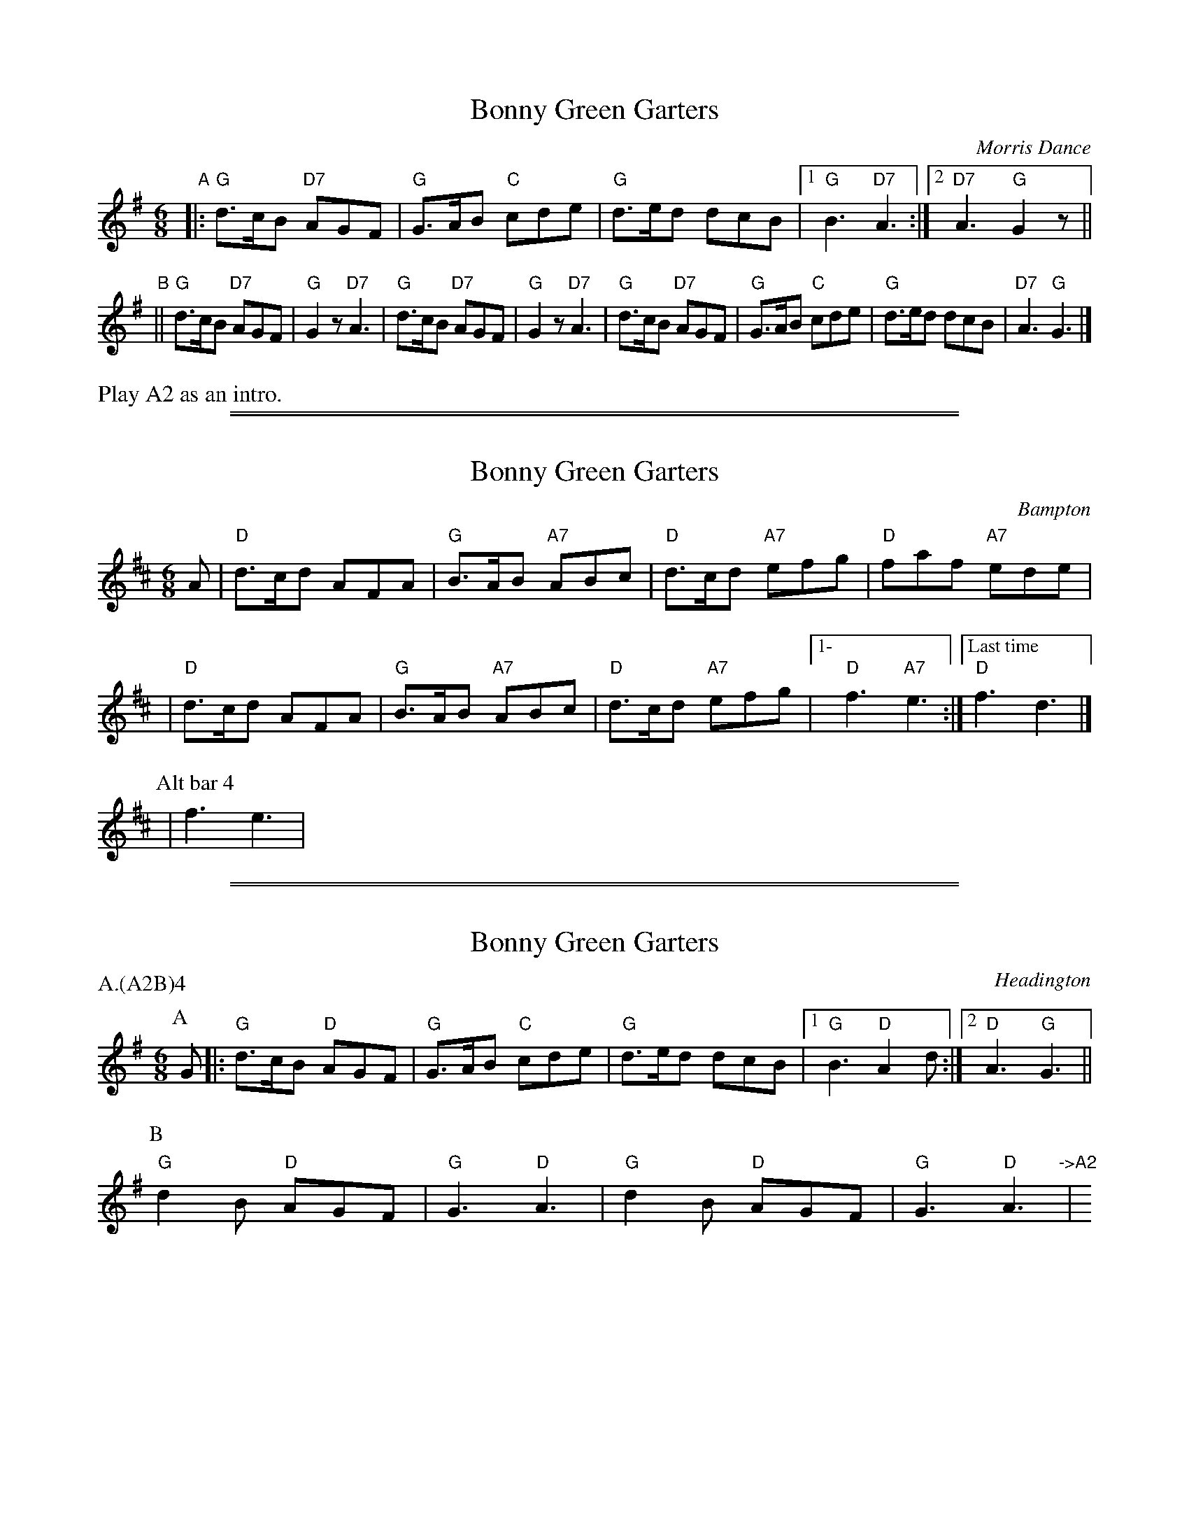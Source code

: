 X: 1
T: Bonny Green Garters
O: Morris Dance
R: jig
B: Morris Ring
B: Barnes v.2 p.13
Z: 2014 John Chambers <jc:trillian.mit.edu>
M: 6/8
L: 1/8
K: G
"A"|:"G"d>cB "D7"AGF | "G"G>AB "C"cde |\
"G"d>ed dcB |1 "G"B3 "D7"A3 :|2 "D7"A3 "G"G2z ||
"B"||\
"G"d>cB "D7"AGF | "G"G2z "D7"A3 |\
"G"d>cB "D7"AGF | "G"G2z "D7"A3 |\
"G"d>cB "D7"AGF | "G"G>AB "C"cde |\
"G"d>ed dcB | "D7"A3 "G"G3 |]
%%text Play A2 as an intro.

%%sep 1 1 500
%%sep 1 1 500
X: 2
T: Bonny Green Garters
S: MDT
O: Bampton
%Q: 3/8=100
B: Morris Ring
Z: 2005 John Chambers <jc@trillian.mit.edu>
M: 6/8
L: 1/8
K: D
A | "D"d>cd AFA | "G"B>AB "A7"ABc | "D"d>cd "A7"efg | "D"faf "A7"ede |
  | "D"d>cd AFA | "G"B>AB "A7"ABc | "D"d>cd "A7"efg |1- "D"f3 "A7"e3 :|["Last time" "D"f3 d3 |]
P: Alt bar 4
  | f3 e3 |

%%sep 1 1 500
%%sep 1 1 500
X: 3
T: Bonny Green Garters
S: MDT
O: Headington
P: A.(A2B)4
%Q: 3/8=108
B: Morris Ring
Z: 2005 John Chambers <jc@trillian.mit.edu>
M: 6/8
L: 1/8
K: G
P: A
   G |:\
   "G"d>cB "D"AGF | "G"G>AB "C"cde | "G"d>ed dcB |1 "G"B3 "D"A2d :|2 "D"A3 "G"G3 ||
P: B
  "G"d2B "D"AGF | "G"G3 "D"A3 | "G"d2B "D"AGF | "G"G3 "D"A3 "->A2"| y6
